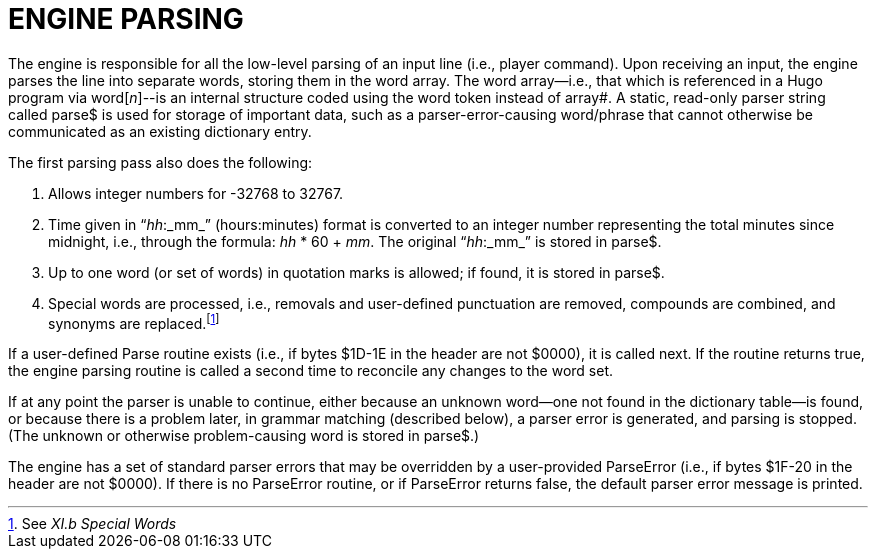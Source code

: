 = ENGINE PARSING



The engine is responsible for all the low-level parsing of an input line (i.e., player command). Upon receiving an input, the engine parses the line into separate words, storing them in the word array. The word array--i.e., that which is referenced in a Hugo program via word[_n_]--is an internal structure coded using the word token instead of array#. A static, read-only parser string called parse$ is used for storage of important data, such as a parser-error-causing word/phrase that cannot otherwise be communicated as an existing dictionary entry.

The first parsing pass also does the following:

[arabic]
. Allows integer numbers for -32768 to 32767.
. Time given in “_hh_:_mm_” (hours:minutes) format is converted to an integer number representing the total minutes since midnight, i.e., through the formula: _hh_ * 60 + _mm_. The original “_hh_:_mm_” is stored in parse$.
. Up to one word (or set of words) in quotation marks is allowed; if found, it is stored in parse$.
. Special words are processed, i.e., removals and user-defined punctuation are removed, compounds are combined, and synonyms are replaced.footnote:[See _XI.b_ _Special Words_]

If a user-defined Parse routine exists (i.e., if bytes $1D-1E in the header are not $0000), it is called next. If the routine returns true, the engine parsing routine is called a second time to reconcile any changes to the word set.

If at any point the parser is unable to continue, either because an unknown word--one not found in the dictionary table--is found, or because there is a problem later, in grammar matching (described below), a parser error is generated, and parsing is stopped. (The unknown or otherwise problem-causing word is stored in parse$.)

The engine has a set of standard parser errors that may be overridden by a user-provided ParseError (i.e., if bytes $1F-20 in the header are not $0000). If there is no ParseError routine, or if ParseError returns false, the default parser error message is printed.


// EOF //
